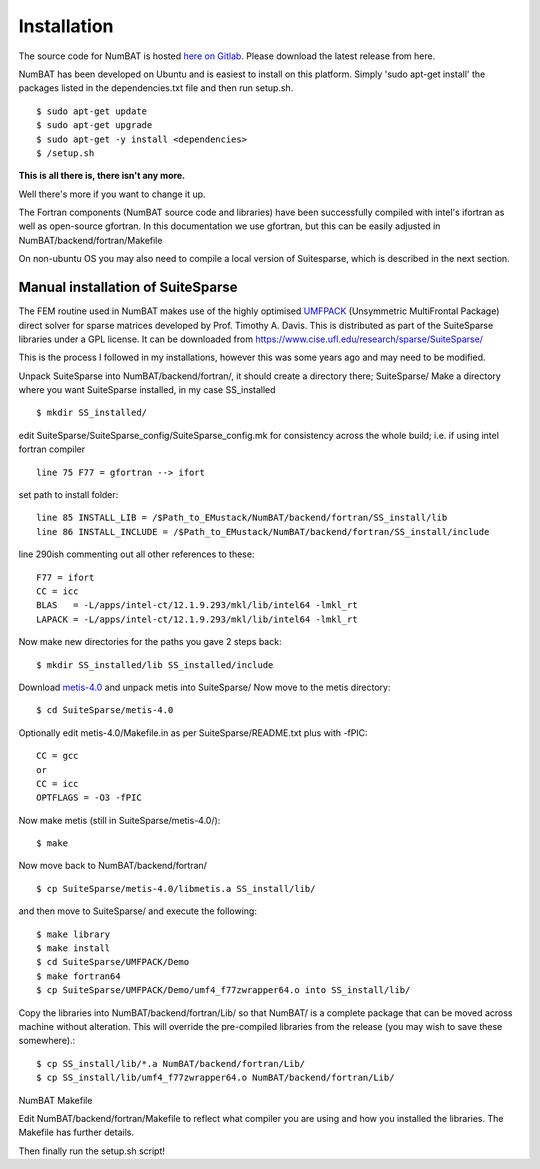 Installation
================

The source code for NumBAT is hosted `here on Gitlab <https://gitlab.com/bjorn_mq/NumBAT/>`_. Please download the latest release from here.

NumBAT has been developed on Ubuntu and is easiest to install on this platform. Simply 'sudo apt-get install' the packages listed in the dependencies.txt file and then run setup.sh. ::

    $ sudo apt-get update
    $ sudo apt-get upgrade
    $ sudo apt-get -y install <dependencies>
    $ /setup.sh

**This is all there is, there isn't any more.**

Well there's more if you want to change it up.

The Fortran components (NumBAT source code and libraries) have been successfully compiled with intel's ifortran as well as open-source gfortran. In this documentation we use gfortran, but this can be easily adjusted in NumBAT/backend/fortran/Makefile

On non-ubuntu OS you may also need to compile a local version of Suitesparse, which is described in the next section.

Manual installation of SuiteSparse
----------------------------------

The FEM routine used in NumBAT makes use of the highly optimised `UMFPACK <https://www.cise.ufl.edu/research/sparse/umfpack/>`_ (Unsymmetric MultiFrontal Package) direct solver for sparse matrices developed by Prof. Timothy A. Davis. This is distributed as part of the  SuiteSparse libraries under a GPL license. It can be downloaded from `https://www.cise.ufl.edu/research/sparse/SuiteSparse/ <https://www.cise.ufl.edu/research/sparse/SuiteSparse/>`_

This is the process I followed in my installations, however this was some years ago and may need to be modified.

Unpack SuiteSparse into NumBAT/backend/fortran/, it should create a directory there; SuiteSparse/
Make a directory where you want SuiteSparse installed, in my case SS_installed ::

    $ mkdir SS_installed/

edit SuiteSparse/SuiteSparse\_config/SuiteSparse\_config.mk for consistency across the whole build; i.e. if using intel fortran compiler ::

    line 75 F77 = gfortran --> ifort

set path to install folder::

    line 85 INSTALL_LIB = /$Path_to_EMustack/NumBAT/backend/fortran/SS_install/lib
    line 86 INSTALL_INCLUDE = /$Path_to_EMustack/NumBAT/backend/fortran/SS_install/include

line 290ish commenting out all other references to these::

    F77 = ifort
    CC = icc
    BLAS   = -L/apps/intel-ct/12.1.9.293/mkl/lib/intel64 -lmkl_rt
    LAPACK = -L/apps/intel-ct/12.1.9.293/mkl/lib/intel64 -lmkl_rt

Now make new directories for the paths you gave 2 steps back::

    $ mkdir SS_installed/lib SS_installed/include

Download `metis-4.0 <http://glaros.dtc.umn.edu/gkhome/fsroot/sw/metis/OLD>`_ and unpack metis into SuiteSparse/ Now move to the metis directory::

    $ cd SuiteSparse/metis-4.0

Optionally edit metis-4.0/Makefile.in as per SuiteSparse/README.txt plus with -fPIC::

    CC = gcc
    or
    CC = icc
    OPTFLAGS = -O3 -fPIC

Now make metis (still in SuiteSparse/metis-4.0/)::

    $ make

Now move back to NumBAT/backend/fortran/ ::

    $ cp SuiteSparse/metis-4.0/libmetis.a SS_install/lib/

and then move to SuiteSparse/ and execute the following::

    $ make library
    $ make install
    $ cd SuiteSparse/UMFPACK/Demo
    $ make fortran64
    $ cp SuiteSparse/UMFPACK/Demo/umf4_f77zwrapper64.o into SS_install/lib/

Copy the libraries into NumBAT/backend/fortran/Lib/ so that NumBAT/ is a complete package that can be moved across machine without alteration. This will override the pre-compiled libraries from the release (you may wish to save these somewhere).::

    $ cp SS_install/lib/*.a NumBAT/backend/fortran/Lib/
    $ cp SS_install/lib/umf4_f77zwrapper64.o NumBAT/backend/fortran/Lib/


NumBAT Makefile

Edit NumBAT/backend/fortran/Makefile to reflect what compiler you are using and how you installed the libraries. The Makefile has further details.

Then finally run the setup.sh script!
